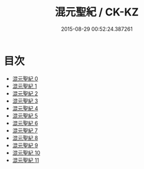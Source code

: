 #+TITLE: 混元聖紀 / CK-KZ

#+DATE: 2015-08-29 00:52:24.387261
* 目次
 - [[file:KR5c0166_000.txt][混元聖紀 0]]
 - [[file:KR5c0166_001.txt][混元聖紀 1]]
 - [[file:KR5c0166_002.txt][混元聖紀 2]]
 - [[file:KR5c0166_003.txt][混元聖紀 3]]
 - [[file:KR5c0166_004.txt][混元聖紀 4]]
 - [[file:KR5c0166_005.txt][混元聖紀 5]]
 - [[file:KR5c0166_006.txt][混元聖紀 6]]
 - [[file:KR5c0166_007.txt][混元聖紀 7]]
 - [[file:KR5c0166_008.txt][混元聖紀 8]]
 - [[file:KR5c0166_009.txt][混元聖紀 9]]
 - [[file:KR5c0166_010.txt][混元聖紀 10]]
 - [[file:KR5c0166_011.txt][混元聖紀 11]]
